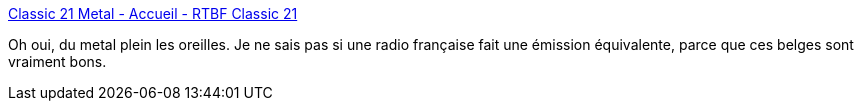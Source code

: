 :jbake-type: post
:jbake-status: published
:jbake-title: Classic 21 Metal - Accueil - RTBF Classic 21
:jbake-tags: podcast,musique,heavy-metal,_mois_mai,_année_2020
:jbake-date: 2020-05-29
:jbake-depth: ../
:jbake-uri: shaarli/1590760403000.adoc
:jbake-source: https://nicolas-delsaux.hd.free.fr/Shaarli?searchterm=https%3A%2F%2Fwww.rtbf.be%2Fclassic21%2Femissions%2Fdetail_classic-21-metal&searchtags=podcast+musique+heavy-metal+_mois_mai+_ann%C3%A9e_2020
:jbake-style: shaarli

https://www.rtbf.be/classic21/emissions/detail_classic-21-metal[Classic 21 Metal - Accueil - RTBF Classic 21]

Oh oui, du metal plein les oreilles. Je ne sais pas si une radio française fait une émission équivalente, parce que ces belges sont vraiment bons.
